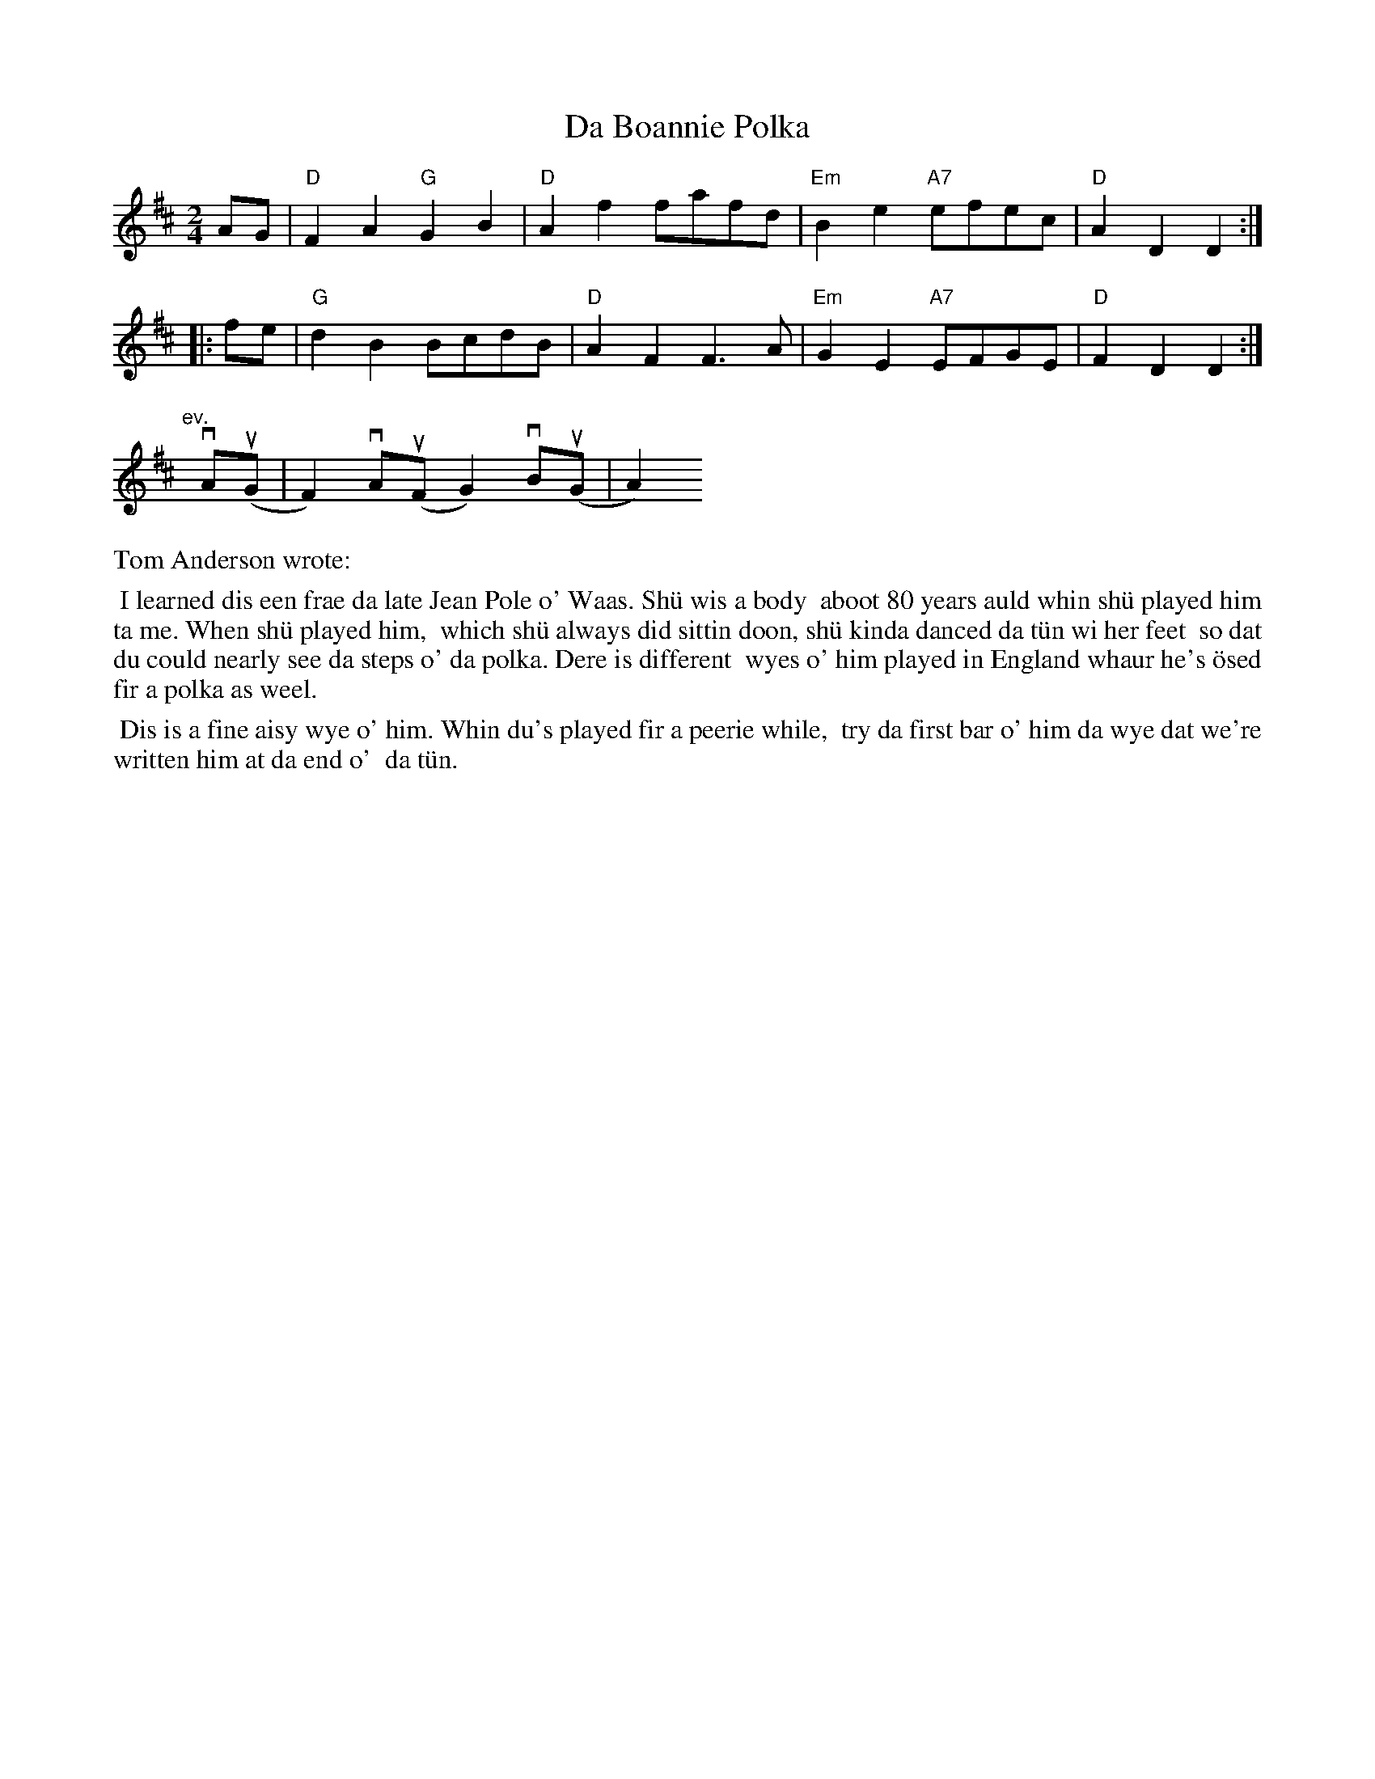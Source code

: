 X: 1
T: Da Boannie Polka
S: Various sources
Z: Nigel Gatherer (2009)
N: "The last of June" is hand-written below the tune.
M: 2/4
L: 1/8
K: D
   AG | "D"F2A2 "G"G2B2 | "D"A2f2 fafd | "Em"B2e2 "A7"efec | "D"A2D2 D2 :|
|: fe | "G"d2B2    BcdB | "D"A2F2 F3 A | "Em"G2E2 "A7"EFGE | "D"F2D2 D2 :|
"ev."y vA(uG | F2) vA(uF G2) vB(uG | A2)
%%text Tom Anderson wrote:
%%begintext align
%% I learned dis een frae da late Jean Pole o' Waas.  Sh\"u wis a body
%% aboot 80 years auld whin sh\"u played him ta me.  When sh\"u played him,
%% which sh\"u always did sittin doon, sh\"u kinda danced da t\"un wi her feet
%% so dat du could nearly see da steps o' da polka.  Dere is different
%% wyes o' him played in England whaur he's \"osed fir a polka as weel.
%%endtext
%%begintext align
%% Dis is a fine aisy wye o' him.  Whin du's played fir a peerie while,
%% try da first bar o' him da wye dat we're written him at da end o'
%% da t\"un.
%%endtext
